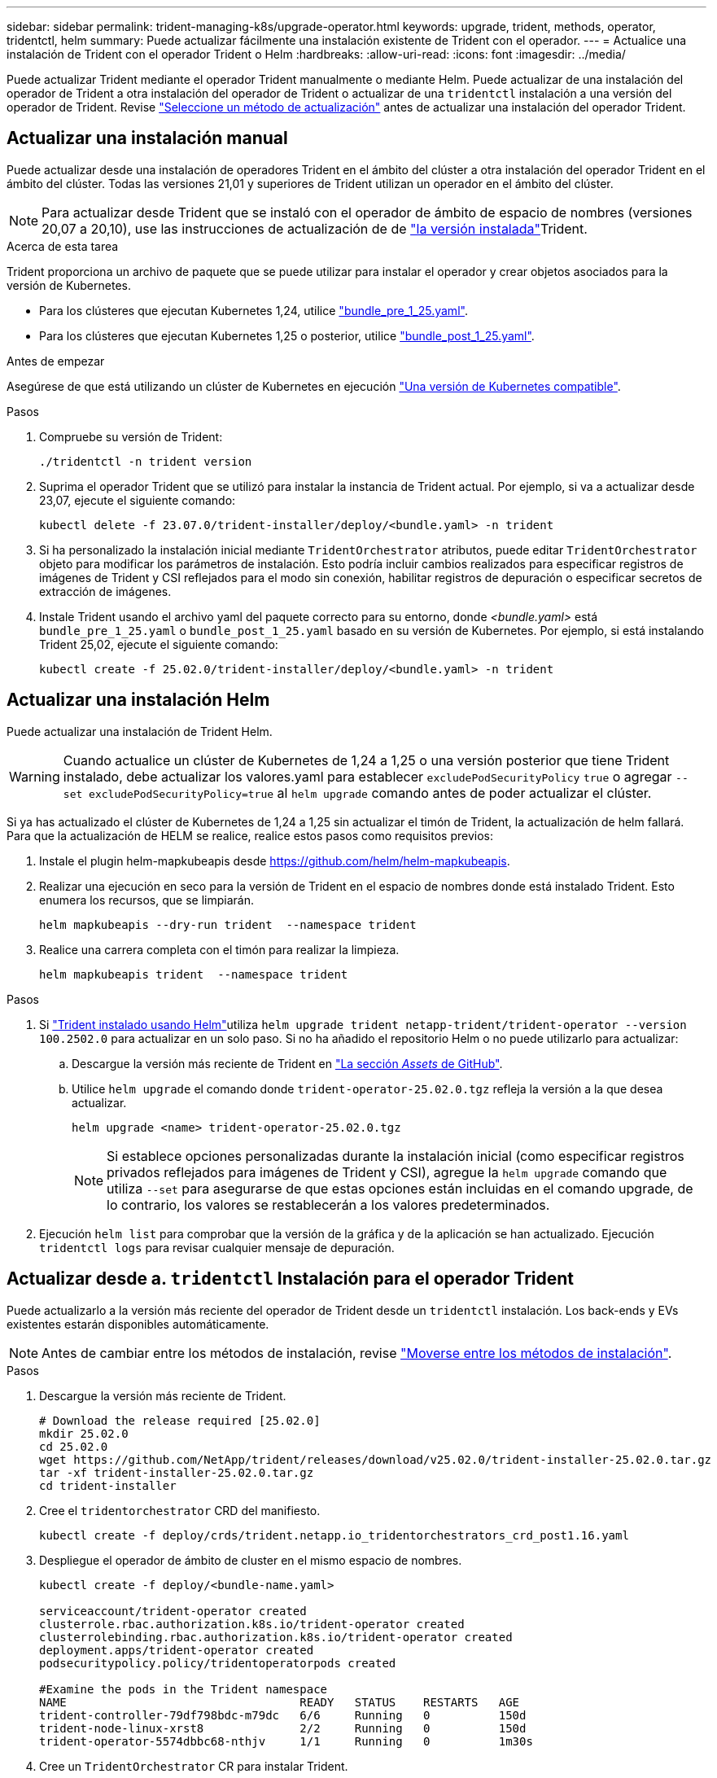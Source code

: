 ---
sidebar: sidebar 
permalink: trident-managing-k8s/upgrade-operator.html 
keywords: upgrade, trident, methods, operator, tridentctl, helm 
summary: Puede actualizar fácilmente una instalación existente de Trident con el operador. 
---
= Actualice una instalación de Trident con el operador Trident o Helm
:hardbreaks:
:allow-uri-read: 
:icons: font
:imagesdir: ../media/


[role="lead"]
Puede actualizar Trident mediante el operador Trident manualmente o mediante Helm. Puede actualizar de una instalación del operador de Trident a otra instalación del operador de Trident o actualizar de una `tridentctl` instalación a una versión del operador de Trident. Revise link:upgrade-trident.html#select-an-upgrade-method["Seleccione un método de actualización"] antes de actualizar una instalación del operador Trident.



== Actualizar una instalación manual

Puede actualizar desde una instalación de operadores Trident en el ámbito del clúster a otra instalación del operador Trident en el ámbito del clúster. Todas las versiones 21,01 y superiores de Trident utilizan un operador en el ámbito del clúster.


NOTE: Para actualizar desde Trident que se instaló con el operador de ámbito de espacio de nombres (versiones 20,07 a 20,10), use las instrucciones de actualización de de link:../earlier-versions.html["la versión instalada"]Trident.

.Acerca de esta tarea
Trident proporciona un archivo de paquete que se puede utilizar para instalar el operador y crear objetos asociados para la versión de Kubernetes.

* Para los clústeres que ejecutan Kubernetes 1,24, utilice link:https://github.com/NetApp/trident/tree/stable/v25.02/deploy/bundle_pre_1_25.yaml["bundle_pre_1_25.yaml"^].
* Para los clústeres que ejecutan Kubernetes 1,25 o posterior, utilice link:https://github.com/NetApp/trident/tree/stable/v25.02/deploy/bundle_post_1_25.yaml["bundle_post_1_25.yaml"^].


.Antes de empezar
Asegúrese de que está utilizando un clúster de Kubernetes en ejecución link:../trident-get-started/requirements.html["Una versión de Kubernetes compatible"].

.Pasos
. Compruebe su versión de Trident:
+
[listing]
----
./tridentctl -n trident version
----
. Suprima el operador Trident que se utilizó para instalar la instancia de Trident actual. Por ejemplo, si va a actualizar desde 23,07, ejecute el siguiente comando:
+
[listing]
----
kubectl delete -f 23.07.0/trident-installer/deploy/<bundle.yaml> -n trident
----
. Si ha personalizado la instalación inicial mediante `TridentOrchestrator` atributos, puede editar `TridentOrchestrator` objeto para modificar los parámetros de instalación. Esto podría incluir cambios realizados para especificar registros de imágenes de Trident y CSI reflejados para el modo sin conexión, habilitar registros de depuración o especificar secretos de extracción de imágenes.
. Instale Trident usando el archivo yaml del paquete correcto para su entorno, donde _<bundle.yaml>_ está
`bundle_pre_1_25.yaml` o `bundle_post_1_25.yaml` basado en su versión de Kubernetes. Por ejemplo, si está instalando Trident 25,02, ejecute el siguiente comando:
+
[listing]
----
kubectl create -f 25.02.0/trident-installer/deploy/<bundle.yaml> -n trident
----




== Actualizar una instalación Helm

Puede actualizar una instalación de Trident Helm.


WARNING: Cuando actualice un clúster de Kubernetes de 1,24 a 1,25 o una versión posterior que tiene Trident instalado, debe actualizar los valores.yaml para establecer `excludePodSecurityPolicy` `true` o agregar `--set excludePodSecurityPolicy=true` al `helm upgrade` comando antes de poder actualizar el clúster.

Si ya has actualizado el clúster de Kubernetes de 1,24 a 1,25 sin actualizar el timón de Trident, la actualización de helm fallará. Para que la actualización de HELM se realice, realice estos pasos como requisitos previos:

. Instale el plugin helm-mapkubeapis desde https://github.com/helm/helm-mapkubeapis[].
. Realizar una ejecución en seco para la versión de Trident en el espacio de nombres donde está instalado Trident. Esto enumera los recursos, que se limpiarán.
+
[listing]
----
helm mapkubeapis --dry-run trident  --namespace trident
----
. Realice una carrera completa con el timón para realizar la limpieza.
+
[listing]
----
helm mapkubeapis trident  --namespace trident
----


.Pasos
. Si link:../trident-get-started/kubernetes-deploy-helm.html#deploy-the-trident-operator-and-install-trident-using-helm["Trident instalado usando Helm"]utiliza `helm upgrade trident netapp-trident/trident-operator --version 100.2502.0` para actualizar en un solo paso. Si no ha añadido el repositorio Helm o no puede utilizarlo para actualizar:
+
.. Descargue la versión más reciente de Trident en link:https://github.com/NetApp/trident/releases/latest["La sección _Assets_ de GitHub"^].
.. Utilice `helm upgrade` el comando donde `trident-operator-25.02.0.tgz` refleja la versión a la que desea actualizar.
+
[listing]
----
helm upgrade <name> trident-operator-25.02.0.tgz
----
+

NOTE: Si establece opciones personalizadas durante la instalación inicial (como especificar registros privados reflejados para imágenes de Trident y CSI), agregue la `helm upgrade` comando que utiliza `--set` para asegurarse de que estas opciones están incluidas en el comando upgrade, de lo contrario, los valores se restablecerán a los valores predeterminados.



. Ejecución `helm list` para comprobar que la versión de la gráfica y de la aplicación se han actualizado. Ejecución `tridentctl logs` para revisar cualquier mensaje de depuración.




== Actualizar desde a. `tridentctl` Instalación para el operador Trident

Puede actualizarlo a la versión más reciente del operador de Trident desde un `tridentctl` instalación. Los back-ends y EVs existentes estarán disponibles automáticamente.


NOTE: Antes de cambiar entre los métodos de instalación, revise link:../trident-get-started/kubernetes-deploy.html#moving-between-installation-methods["Moverse entre los métodos de instalación"].

.Pasos
. Descargue la versión más reciente de Trident.
+
[listing]
----
# Download the release required [25.02.0]
mkdir 25.02.0
cd 25.02.0
wget https://github.com/NetApp/trident/releases/download/v25.02.0/trident-installer-25.02.0.tar.gz
tar -xf trident-installer-25.02.0.tar.gz
cd trident-installer
----
. Cree el `tridentorchestrator` CRD del manifiesto.
+
[listing]
----
kubectl create -f deploy/crds/trident.netapp.io_tridentorchestrators_crd_post1.16.yaml
----
. Despliegue el operador de ámbito de cluster en el mismo espacio de nombres.
+
[listing]
----
kubectl create -f deploy/<bundle-name.yaml>

serviceaccount/trident-operator created
clusterrole.rbac.authorization.k8s.io/trident-operator created
clusterrolebinding.rbac.authorization.k8s.io/trident-operator created
deployment.apps/trident-operator created
podsecuritypolicy.policy/tridentoperatorpods created

#Examine the pods in the Trident namespace
NAME                                  READY   STATUS    RESTARTS   AGE
trident-controller-79df798bdc-m79dc   6/6     Running   0          150d
trident-node-linux-xrst8              2/2     Running   0          150d
trident-operator-5574dbbc68-nthjv     1/1     Running   0          1m30s
----
. Cree un `TridentOrchestrator` CR para instalar Trident.
+
[listing]
----
cat deploy/crds/tridentorchestrator_cr.yaml
apiVersion: trident.netapp.io/v1
kind: TridentOrchestrator
metadata:
  name: trident
spec:
  debug: true
  namespace: trident

kubectl create -f deploy/crds/tridentorchestrator_cr.yaml

#Examine the pods in the Trident namespace
NAME                                READY   STATUS    RESTARTS   AGE
trident-csi-79df798bdc-m79dc        6/6     Running   0          1m
trident-csi-xrst8                   2/2     Running   0          1m
trident-operator-5574dbbc68-nthjv   1/1     Running   0          5m41s
----
. Confirmar que Trident se ha actualizado a la versión prevista.
+
[listing]
----
kubectl describe torc trident | grep Message -A 3

Message:                Trident installed
Namespace:              trident
Status:                 Installed
Version:                v25.02.0
----

